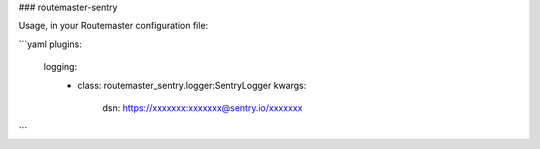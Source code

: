 ### routemaster-sentry

Usage, in your Routemaster configuration file:

```yaml
plugins:
  logging:
    - class: routemaster_sentry.logger:SentryLogger
      kwargs:
        dsn: https://xxxxxxx:xxxxxxx@sentry.io/xxxxxxx
```


